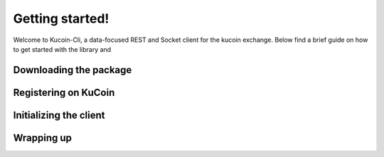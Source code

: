 Getting started!
================

Welcome to Kucoin-Cli, a data-focused REST and Socket client for the kucoin exchange. Below find a brief guide on how to get started with the library and 

Downloading the package
-----------------------


Registering on KuCoin
---------------------


Initializing the client
-----------------------


Wrapping up
-----------

